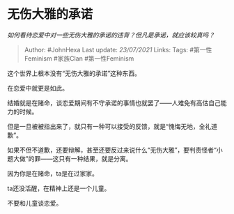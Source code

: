 * 无伤大雅的承诺
  :PROPERTIES:
  :CUSTOM_ID: 无伤大雅的承诺
  :END:

/如何看待恋爱中对一些无伤大雅的承诺的违背？但凡是承诺，就应该较真吗？/

#+BEGIN_QUOTE
  Author: #JohnHexa Last update: /23/07/2021/ Links: Tags:
  #第一性Feminism #家族Clan #第一性Feminism
#+END_QUOTE

这个世界上根本没有“无伤大雅的承诺”这种东西。

在恋爱中就更是如此。

结婚就是在赌命，谈恋爱期间有不守承诺的事情也就罢了------人难免有高估自己能力的时候。

但是一旦被被指出来了，就只有一种可以接受的反馈，就是“愧悔无地，全礼道歉”。

如果不但不道歉，还要辩解，甚至还要反过来说什么“无伤大雅”，要判责怪者“小题大做”的罪------这只有一种结果，就是分离。

因为你是在赌命，ta是在过家家。

ta还没活醒，在精神上还是一个儿童。

不要和儿童谈恋爱。
